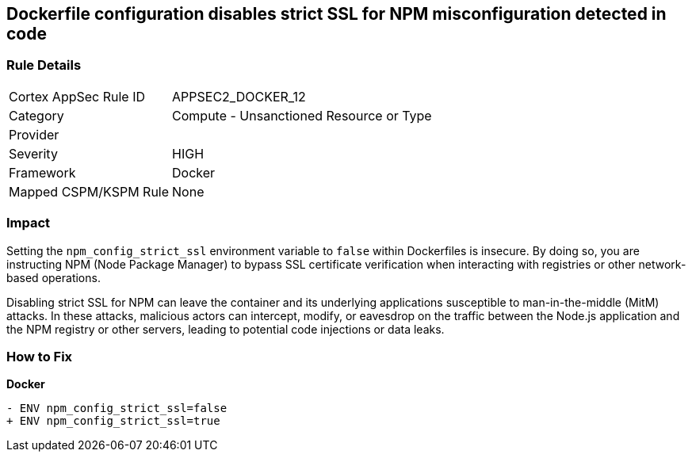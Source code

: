 == Dockerfile configuration disables strict SSL for NPM misconfiguration detected in code

=== Rule Details

[cols="1,2"]
|===
|Cortex AppSec Rule ID |APPSEC2_DOCKER_12
|Category |Compute - Unsanctioned Resource or Type
|Provider |
|Severity |HIGH
|Framework |Docker
|Mapped CSPM/KSPM Rule |None
|===


=== Impact
Setting the `npm_config_strict_ssl` environment variable to `false` within Dockerfiles is insecure. By doing so, you are instructing NPM (Node Package Manager) to bypass SSL certificate verification when interacting with registries or other network-based operations.

Disabling strict SSL for NPM can leave the container and its underlying applications susceptible to man-in-the-middle (MitM) attacks. In these attacks, malicious actors can intercept, modify, or eavesdrop on the traffic between the Node.js application and the NPM registry or other servers, leading to potential code injections or data leaks.

=== How to Fix

*Docker*

[source,dockerfile]
----
- ENV npm_config_strict_ssl=false
+ ENV npm_config_strict_ssl=true
----

